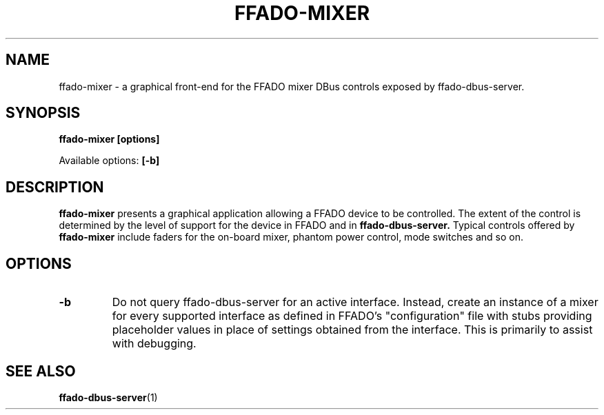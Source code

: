 .TH FFADO-MIXER 1 09-Jan-2017 "ffado-mixer"
.SH NAME
ffado-mixer \- a graphical front-end for the FFADO mixer DBus controls
exposed by ffado-dbus-server.
.SH SYNOPSIS
.BI "ffado-mixer [options]"
.sp
Available options:
.B "[\-b]"
.sp
.SH DESCRIPTION
.B ffado-mixer
presents a graphical application allowing a FFADO device to be controlled. 
The extent of the control is determined by the level of support for the
device in FFADO and in 
.B ffado-dbus-server.
Typical controls offered by
.B ffado-mixer
include faders for the on-board mixer, phantom power control, mode switches
and so on.
.SH "OPTIONS"
.TP
.B "\-b"
Do not query ffado-dbus-server for an active interface.  Instead, create
an instance of a mixer for every supported interface as defined in FFADO's
"configuration" file with stubs providing placeholder values in place of
settings obtained from the interface.  This is primarily to assist with
debugging.
.SH "SEE ALSO"
.BR ffado-dbus-server (1)
